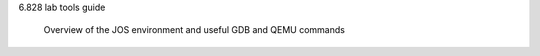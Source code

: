 6.828 lab tools guide 
    
    Overview of the JOS environment and useful GDB and QEMU commands 


